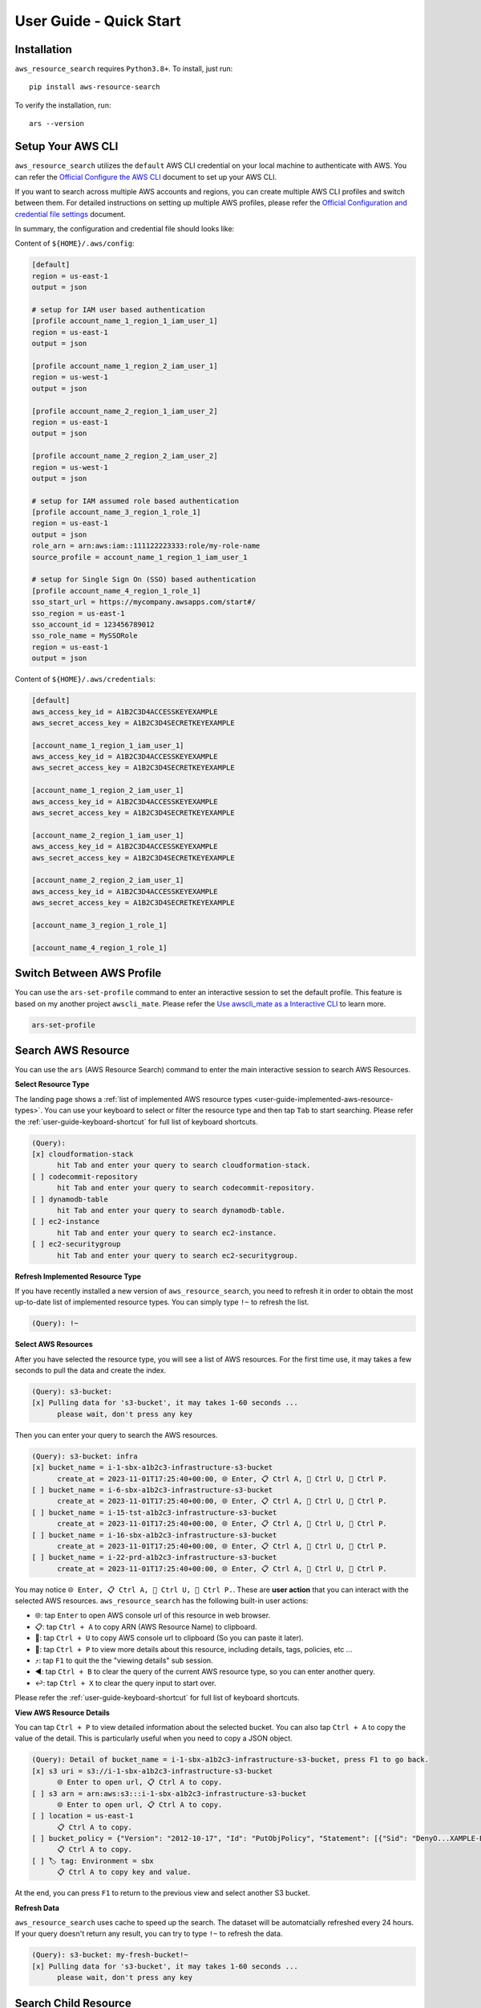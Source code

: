 User Guide - Quick Start
==============================================================================


Installation
------------------------------------------------------------------------------
``aws_resource_search`` requires ``Python3.8+``. To install, just run::

    pip install aws-resource-search

To verify the installation, run::

    ars --version


Setup Your AWS CLI
------------------------------------------------------------------------------
``aws_resource_search`` utilizes the ``default`` AWS CLI credential on your local machine to authenticate with AWS. You can refer the `Official Configure the AWS CLI <https://docs.aws.amazon.com/cli/latest/userguide/cli-chap-configure.html>`_ document to set up your AWS CLI.

If you want to search across multiple AWS accounts and regions, you can create multiple AWS CLI profiles and switch between them. For detailed instructions on setting up multiple AWS profiles, please refer the `Official Configuration and credential file settings <https://docs.aws.amazon.com/cli/latest/userguide/cli-configure-files.html>`_ document.

In summary, the configuration and credential file should looks like:

Content of ``${HOME}/.aws/config``:

.. code-block:: cfg

    [default]
    region = us-east-1
    output = json

    # setup for IAM user based authentication
    [profile account_name_1_region_1_iam_user_1]
    region = us-east-1
    output = json

    [profile account_name_1_region_2_iam_user_1]
    region = us-west-1
    output = json

    [profile account_name_2_region_1_iam_user_2]
    region = us-east-1
    output = json

    [profile account_name_2_region_2_iam_user_2]
    region = us-west-1
    output = json

    # setup for IAM assumed role based authentication
    [profile account_name_3_region_1_role_1]
    region = us-east-1
    output = json
    role_arn = arn:aws:iam::111122223333:role/my-role-name
    source_profile = account_name_1_region_1_iam_user_1

    # setup for Single Sign On (SSO) based authentication
    [profile account_name_4_region_1_role_1]
    sso_start_url = https://mycompany.awsapps.com/start#/
    sso_region = us-east-1
    sso_account_id = 123456789012
    sso_role_name = MySSORole
    region = us-east-1
    output = json

Content of ``${HOME}/.aws/credentials``:

.. code-block:: cfg

    [default]
    aws_access_key_id = A1B2C3D4ACCESSKEYEXAMPLE
    aws_secret_access_key = A1B2C3D4SECRETKEYEXAMPLE

    [account_name_1_region_1_iam_user_1]
    aws_access_key_id = A1B2C3D4ACCESSKEYEXAMPLE
    aws_secret_access_key = A1B2C3D4SECRETKEYEXAMPLE

    [account_name_1_region_2_iam_user_1]
    aws_access_key_id = A1B2C3D4ACCESSKEYEXAMPLE
    aws_secret_access_key = A1B2C3D4SECRETKEYEXAMPLE

    [account_name_2_region_1_iam_user_1]
    aws_access_key_id = A1B2C3D4ACCESSKEYEXAMPLE
    aws_secret_access_key = A1B2C3D4SECRETKEYEXAMPLE

    [account_name_2_region_2_iam_user_1]
    aws_access_key_id = A1B2C3D4ACCESSKEYEXAMPLE
    aws_secret_access_key = A1B2C3D4SECRETKEYEXAMPLE

    [account_name_3_region_1_role_1]

    [account_name_4_region_1_role_1]


Switch Between AWS Profile
------------------------------------------------------------------------------
You can use the ``ars-set-profile`` command to enter an interactive session to set the default profile. This feature is based on my another project ``awscli_mate``. Please refer the `Use awscli_mate as a Interactive CLI <https://github.com/MacHu-GWU/awscli_mate-project#use-awscli_mate-as-a-interactive-cli>`_ to learn more.

.. code-block:: bash

    ars-set-profile


Search AWS Resource
------------------------------------------------------------------------------
You can use the ``ars`` (AWS Resource Search) command to enter the main interactive session to search AWS Resources.

.. image:: https://asciinema.org/a/618423.svg
    :target: https://asciinema.org/a/618423

**Select Resource Type**

The landing page shows a :ref:`list of implemented AWS resource types <user-guide-implemented-aws-resource-types>`. You can use your keyboard to select or filter the resource type and then tap ``Tab`` to start searching. Please refer the :ref:`user-guide-keyboard-shortcut` for full list of keyboard shortcuts.

.. code-block::

    (Query):
    [x] cloudformation-stack
          hit Tab and enter your query to search cloudformation-stack.
    [ ] codecommit-repository
          hit Tab and enter your query to search codecommit-repository.
    [ ] dynamodb-table
          hit Tab and enter your query to search dynamodb-table.
    [ ] ec2-instance
          hit Tab and enter your query to search ec2-instance.
    [ ] ec2-securitygroup
          hit Tab and enter your query to search ec2-securitygroup.

**Refresh Implemented Resource Type**

If you have recently installed a new version of ``aws_resource_search``, you need to refresh it in order to obtain the most up-to-date list of implemented resource types. You can simply type ``!~`` to refresh the list.

.. code-block::

    (Query): !~

**Select AWS Resources**

After you have selected the resource type, you will see a list of AWS resources. For the first time use, it may takes a few seconds to pull the data and create the index.

.. code-block::

    (Query): s3-bucket:
    [x] Pulling data for 's3-bucket', it may takes 1-60 seconds ...
          please wait, don't press any key

Then you can enter your query to search the AWS resources.

.. code-block::

    (Query): s3-bucket: infra
    [x] bucket_name = i-1-sbx-a1b2c3-infrastructure-s3-bucket
          create_at = 2023-11-01T17:25:40+00:00, 🌐 Enter, 📋 Ctrl A, 🔗 Ctrl U, 👀 Ctrl P.
    [ ] bucket_name = i-6-sbx-a1b2c3-infrastructure-s3-bucket
          create_at = 2023-11-01T17:25:40+00:00, 🌐 Enter, 📋 Ctrl A, 🔗 Ctrl U, 👀 Ctrl P.
    [ ] bucket_name = i-15-tst-a1b2c3-infrastructure-s3-bucket
          create_at = 2023-11-01T17:25:40+00:00, 🌐 Enter, 📋 Ctrl A, 🔗 Ctrl U, 👀 Ctrl P.
    [ ] bucket_name = i-16-sbx-a1b2c3-infrastructure-s3-bucket
          create_at = 2023-11-01T17:25:40+00:00, 🌐 Enter, 📋 Ctrl A, 🔗 Ctrl U, 👀 Ctrl P.
    [ ] bucket_name = i-22-prd-a1b2c3-infrastructure-s3-bucket
          create_at = 2023-11-01T17:25:40+00:00, 🌐 Enter, 📋 Ctrl A, 🔗 Ctrl U, 👀 Ctrl P.

You may notice ``🌐 Enter, 📋 Ctrl A, 🔗 Ctrl U, 👀 Ctrl P.``. These are **user action** that you can interact with the selected AWS resources. ``aws_resource_search`` has the following built-in user actions:

- 🌐: tap ``Enter`` to open AWS console url of this resource in web browser.
- 📋: tap ``Ctrl + A`` to copy ARN (AWS Resource Name) to clipboard.
- 🔗: tap ``Ctrl + U`` to copy AWS console url to clipboard (So you can paste it later).
- 👀: tap ``Ctrl + P`` to view more details about this resource, including details, tags, policies, etc ...
- ⤴️: tap ``F1`` to quit the the "viewing details" sub session.
- ◀️: tap ``Ctrl + B`` to clear the query of the current AWS resource type, so you can enter another query.
- ↩️: tap ``Ctrl + X`` to clear the query input to start over.

Please refer the :ref:`user-guide-keyboard-shortcut` for full list of keyboard shortcuts.

**View AWS Resource Details**

You can tap ``Ctrl + P`` to view detailed information about the selected bucket. You can also tap ``Ctrl + A`` to copy the value of the detail. This is particularly useful when you need to copy a JSON object.

.. code-block::

    (Query): Detail of bucket_name = i-1-sbx-a1b2c3-infrastructure-s3-bucket, press F1 to go back.
    [x] s3 uri = s3://i-1-sbx-a1b2c3-infrastructure-s3-bucket
          🌐 Enter to open url, 📋 Ctrl A to copy.
    [ ] s3 arn = arn:aws:s3:::i-1-sbx-a1b2c3-infrastructure-s3-bucket
          🌐 Enter to open url, 📋 Ctrl A to copy.
    [ ] location = us-east-1
          📋 Ctrl A to copy.
    [ ] bucket_policy = {"Version": "2012-10-17", "Id": "PutObjPolicy", "Statement": [{"Sid": "DenyO...XAMPLE-BUCKET/*", "Condition": {"Null": {"s3:x-amz-server-side-encryption-aws-kms-key-id": "true"}}}]}
          📋 Ctrl A to copy.
    [ ] 🏷 tag: Environment = sbx
          📋 Ctrl A to copy key and value.

At the end, you can press ``F1`` to return to the previous view and select another S3 bucket.

**Refresh Data**

``aws_resource_search`` uses cache to speed up the search. The dataset will be automatcially refreshed every 24 hours. If your query doesn't return any result, you can try to type ``!~`` to refresh the data.

.. code-block::

    (Query): s3-bucket: my-fresh-bucket!~
    [x] Pulling data for 's3-bucket', it may takes 1-60 seconds ...
          please wait, don't press any key


Search Child Resource
------------------------------------------------------------------------------
Sometimes, you may need to specify a parent AWS resource to search for its child resources. For instance, when searching for a AWS glue table, you must specify the AWS Glue database, or when searching for StepFuction executions, you need to specify an AWS StepFunction state machine.

.. image:: https://asciinema.org/a/618428.svg
    :target: https://asciinema.org/a/618428

In this example, you can select the ``sfn-execution`` resource type, which will display a list of state machines. From there, you can choose or filter the desired state machine and press the ``Tab`` key to initiate the execution search.

.. code-block::

    (Query): sfn-execution:
    [ ] sfn-statemachine: name = i-1-prd-a1b2c3-infrastructure-sfn-state-machine
          Tap Tab to search sfn-execution in this sfn-statemachine, Tap Enter to open sfn-statemachine url.
    [ ] sfn-statemachine: name = i-2-sbx-a1b2c3-infrastructure-sfn-state-machine
          Tap Tab to search sfn-execution in this sfn-statemachine, Tap Enter to open sfn-statemachine url.
    [x] sfn-statemachine: name = i-3-tst-a1b2c3-infrastructure-sfn-state-machine
          Tap Tab to search sfn-execution in this sfn-statemachine, Tap Enter to open sfn-statemachine url.
    [ ] sfn-statemachine: name = i-4-sbx-a1b2c3-businessreport-sfn-state-machine
          Tap Tab to search sfn-execution in this sfn-statemachine, Tap Enter to open sfn-statemachine url.
    [ ] sfn-statemachine: name = i-5-prd-a1b2c3-infrastructure-sfn-state-machine
          Tap Tab to search sfn-execution in this sfn-statemachine, Tap Enter to open sfn-statemachine url.

When querying child resources, the query syntax is ``${resource_type}: ${parent_resource_identifier}@${child_resource_query}``. After pressing ``Tab``, you will see a list of child resources that you can select or further refine."

.. code-block::

    (Query): sfn-execution: i-3-tst-a1b2c3-infrastructure-sfn-state-machine@
    [x] sfn-execution: execution_name = a86232aa-87da-4929-954f-4f61ba7adaba
          🔵 RUNNING, start = 2023-11-01 16:59:57, end = NA, 🌐 Enter, 📋 Ctrl A, 🔗 Ctrl U, 👀 Ctrl P.
    [ ] sfn-execution: execution_name = 419c4442-c959-49f8-a4eb-3c5060ca5a59
          🔵 RUNNING, start = 2023-11-01 16:59:57, end = NA, 🌐 Enter, 📋 Ctrl A, 🔗 Ctrl U, 👀 Ctrl P.
